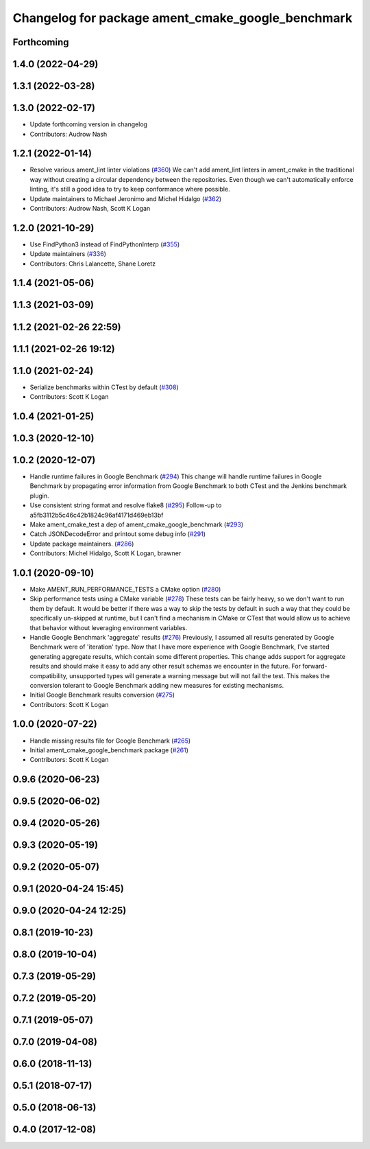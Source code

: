 ^^^^^^^^^^^^^^^^^^^^^^^^^^^^^^^^^^^^^^^^^^^^^^^^^^
Changelog for package ament_cmake_google_benchmark
^^^^^^^^^^^^^^^^^^^^^^^^^^^^^^^^^^^^^^^^^^^^^^^^^^

Forthcoming
-----------

1.4.0 (2022-04-29)
------------------

1.3.1 (2022-03-28)
------------------

1.3.0 (2022-02-17)
------------------
* Update forthcoming version in changelog
* Contributors: Audrow Nash

1.2.1 (2022-01-14)
------------------
* Resolve various ament_lint linter violations (`#360 <https://github.com/ament/ament_cmake/issues/360>`_)
  We can't add ament_lint linters in ament_cmake in the traditional way
  without creating a circular dependency between the repositories. Even
  though we can't automatically enforce linting, it's still a good idea to
  try to keep conformance where possible.
* Update maintainers to Michael Jeronimo and Michel Hidalgo (`#362 <https://github.com/ament/ament_cmake/issues/362>`_)
* Contributors: Audrow Nash, Scott K Logan

1.2.0 (2021-10-29)
------------------
* Use FindPython3 instead of FindPythonInterp (`#355 <https://github.com/ament/ament_cmake/issues/355>`_)
* Update maintainers (`#336 <https://github.com/ament/ament_cmake/issues/336>`_)
* Contributors: Chris Lalancette, Shane Loretz

1.1.4 (2021-05-06)
------------------

1.1.3 (2021-03-09)
------------------

1.1.2 (2021-02-26 22:59)
------------------------

1.1.1 (2021-02-26 19:12)
------------------------

1.1.0 (2021-02-24)
------------------
* Serialize benchmarks within CTest by default (`#308 <https://github.com/ament/ament_cmake/issues/308>`_)
* Contributors: Scott K Logan

1.0.4 (2021-01-25)
------------------

1.0.3 (2020-12-10)
------------------

1.0.2 (2020-12-07)
------------------
* Handle runtime failures in Google Benchmark (`#294 <https://github.com/ament/ament_cmake/issues/294>`_)
  This change will handle runtime failures in Google Benchmark by
  propagating error information from Google Benchmark to both CTest and
  the Jenkins benchmark plugin.
* Use consistent string format and resolve flake8 (`#295 <https://github.com/ament/ament_cmake/issues/295>`_)
  Follow-up to a5fb3112b5c46c42b1824c96af4171d469eb13bf
* Make ament_cmake_test a dep of ament_cmake_google_benchmark (`#293 <https://github.com/ament/ament_cmake/issues/293>`_)
* Catch JSONDecodeError and printout some debug info (`#291 <https://github.com/ament/ament_cmake/issues/291>`_)
* Update package maintainers. (`#286 <https://github.com/ament/ament_cmake/issues/286>`_)
* Contributors: Michel Hidalgo, Scott K Logan, brawner

1.0.1 (2020-09-10)
------------------
* Make AMENT_RUN_PERFORMANCE_TESTS a CMake option (`#280 <https://github.com/ament/ament_cmake/issues/280>`_)
* Skip performance tests using a CMake variable (`#278 <https://github.com/ament/ament_cmake/issues/278>`_)
  These tests can be fairly heavy, so we don't want to run them by
  default. It would be better if there was a way to skip the tests by
  default in such a way that they could be specifically un-skipped at
  runtime, but I can't find a mechanism in CMake or CTest that would allow
  us to achieve that behavior without leveraging environment variables.
* Handle Google Benchmark 'aggregate' results (`#276 <https://github.com/ament/ament_cmake/issues/276>`_)
  Previously, I assumed all results generated by Google Benchmark were of
  'iteration' type. Now that I have more experience with Google Benchmark,
  I've started generating aggregate results, which contain some different
  properties.
  This change adds support for aggregate results and should make it easy
  to add any other result schemas we encounter in the future. For
  forward-compatibility, unsupported types will generate a warning message
  but will not fail the test. This makes the conversion tolerant to Google
  Benchmark adding new measures for existing mechanisms.
* Initial Google Benchmark results conversion (`#275 <https://github.com/ament/ament_cmake/issues/275>`_)
* Contributors: Scott K Logan

1.0.0 (2020-07-22)
------------------
* Handle missing results file for Google Benchmark (`#265 <https://github.com/ament/ament_cmake/issues/265>`_)
* Initial ament_cmake_google_benchmark package (`#261 <https://github.com/ament/ament_cmake/issues/261>`_)
* Contributors: Scott K Logan

0.9.6 (2020-06-23)
------------------

0.9.5 (2020-06-02)
------------------

0.9.4 (2020-05-26)
------------------

0.9.3 (2020-05-19)
------------------

0.9.2 (2020-05-07)
------------------

0.9.1 (2020-04-24 15:45)
------------------------

0.9.0 (2020-04-24 12:25)
------------------------

0.8.1 (2019-10-23)
------------------

0.8.0 (2019-10-04)
------------------

0.7.3 (2019-05-29)
------------------

0.7.2 (2019-05-20)
------------------

0.7.1 (2019-05-07)
------------------

0.7.0 (2019-04-08)
------------------

0.6.0 (2018-11-13)
------------------

0.5.1 (2018-07-17)
------------------

0.5.0 (2018-06-13)
------------------

0.4.0 (2017-12-08)
------------------
